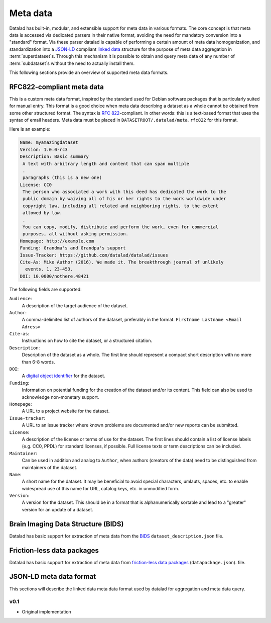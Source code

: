 Meta data
*********

Datalad has built-in, modular, and extensible support for meta data in various
formats. The core concept is that meta data is accessed via dedicated parsers
in their native format, avoiding the need for mandatory conversion into a
"standard" format. Via these parser datalad is capable of performing a certain
amount of meta data homogenization, and standardization into a JSON-LD_
compliant `linked data`_ structure for the purpose of meta data aggregation in
:term:`superdataset`\ s.  Through this mechanism it is possible to obtain and
query meta data of any number of :term:`subdataset`\ s without the need to
actually install them.

.. _JSON-LD: http://json-ld.org/
.. _linked data: https://en.wikipedia.org/wiki/Linked_data

This following sections provide an overview of supported meta data formats.

RFC822-compliant meta data
==========================

This is a custom meta data format, inspired by the standard used for Debian
software packages that is particularly suited for manual entry. This format is
a good choice when meta data describing a dataset as a whole cannot be obtained
from some other structured format. The syntax is :rfc:`822`-compliant. In other
words: this is a text-based format that uses the syntax of email headers.
Meta data must be placed in ``DATASETROOT/.datalad/meta.rfc822`` for this format.

.. _RFC822: https://tools.ietf.org/html/rfc822

Here is an example:

.. code-block:: none

  Name: myamazingdataset
  Version: 1.0.0-rc3
  Description: Basic summary
   A text with arbitrary length and content that can span multiple
   .
   paragraphs (this is a new one)
  License: CC0
   The person who associated a work with this deed has dedicated the work to the
   public domain by waiving all of his or her rights to the work worldwide under
   copyright law, including all related and neighboring rights, to the extent
   allowed by law.
   .
   You can copy, modify, distribute and perform the work, even for commercial
   purposes, all without asking permission.
  Homepage: http://example.com
  Funding: Grandma's and Grandpa's support
  Issue-Tracker: https://github.com/datalad/datalad/issues
  Cite-As: Mike Author (2016). We made it. The breakthrough journal of unlikely
    events. 1, 23-453.
  DOI: 10.0000/nothere.48421

The following fields are supported:

``Audience``:
  A description of the target audience of the dataset.
``Author``:
  A comma-delimited list of authors of the dataset, preferably in the format.
  ``Firstname Lastname <Email Adress>``
``Cite-as``:
  Instructions on how to cite the dataset, or a structured citation.
``Description``:
  Description of the dataset as a whole. The first line should represent a
  compact short description with no more than 6-8 words.
``DOI``:
  A `digital object identifier <https://en.wikipedia.org/wiki/Digital_object_identifier>`_
  for the dataset.
``Funding``:
  Information on potential funding for the creation of the dataset and/or its
  content. This field can also be used to acknowledge non-monetary support.
``Homepage``:
  A URL to a project website for the dataset.
``Issue-tracker``:
  A URL to an issue tracker where known problems are documented and/or new
  reports can be submitted.
``License``:
  A description of the license or terms of use for the dataset. The first
  lines should contain a list of license labels (e.g. CC0, PPDL) for standard
  licenses, if possible. Full license texts or term descriptions can be
  included.
``Maintainer``:
  Can be used in addition and analog to ``Author``, when authors (creators of
  the data) need to be distinguished from maintainers of the dataset.
``Name``:
  A short name for the dataset. It may be beneficial to avoid special
  characters, umlauts, spaces, etc. to enable widespread use of this name
  for URL, catalog keys, etc. in unmodified form.
``Version``:
  A version for the dataset. This should be in a format that is alphanumerically
  sortable and lead to a "greater" version for an update of a dataset.


Brain Imaging Data Structure (BIDS)
===================================

Datalad has basic support for extraction of meta data from the `BIDS
<http://bids.neuroimaging.io>`_ ``dataset_description.json`` file.

Friction-less data packages
===========================

Datalad has basic support for extraction of meta data from `friction-less data
packages <http://specs.frictionlessdata.io/data-packages>`_
(``datapackage.json``).  file.

JSON-LD meta data format
========================

This sections will describe the linked data meta data format used by datalad
for aggregation and meta data query.

.. _0.1:

v0.1
----

* Original implementation

